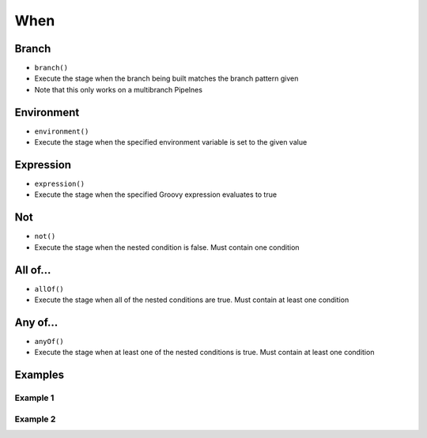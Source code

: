 ****
When
****


Branch
======
* ``branch()``
* Execute the stage when the branch being built matches the branch pattern given
* Note that this only works on a multibranch Pipelnes

.. code-block:: groovy
    :emphasize-lines: 2

    when {
        branch 'master'
    }


Environment
===========
* ``environment()``
* Execute the stage when the specified environment variable is set to the given value

.. code-block:: groovy
    :emphasize-lines: 2

    when {
        environment(name: 'DEPLOY_TO', value: 'production')
    }


Expression
==========
* ``expression()``
* Execute the stage when the specified Groovy expression evaluates to true

.. code-block:: groovy
    :emphasize-lines: 2

    when {
        expression { return params.DEBUG_BUILD }
    }


Not
===
* ``not()``
* Execute the stage when the nested condition is false. Must contain one condition

.. code-block:: groovy
    :emphasize-lines: 2

    when {
        not { branch 'master' }
    }


All of...
=========
* ``allOf()``
* Execute the stage when all of the nested conditions are true. Must contain at least one condition

.. code-block:: groovy
    :emphasize-lines: 2

    when {
        allOf {
            branch 'master'
            environment(name: 'DEPLOY_TO', value: 'production')
        }
    }


Any of...
=========
* ``anyOf()``
* Execute the stage when at least one of the nested conditions is true. Must contain at least one condition

.. code-block:: groovy
    :emphasize-lines: 2

    when {
        anyOf {
            branch 'master'
            branch 'staging'
        }
    }


Examples
========

Example 1
---------
.. code-block:: groovy
    :emphasize-lines: 6-9

    pipeline {
        agent any

        stages {
            stage('Test') {
                when {
                    sh '/bin/echo Should I test?'
                    return true
                }

                steps {
                    sh '/bin/echo Testing...'
                }
            }
    }

Example 2
---------
.. code-block:: groovy
    :emphasize-lines: 6-15

    pipeline {
        agent any

        stages {
            stage('Deploy') {
                when {
                    expression {
                        BRANCH_NAME ==~ /(production|staging)/
                    }

                    anyOf {
                        environment name: 'DEPLOY_TO', value: 'production'
                        environment name: 'DEPLOY_TO', value: 'staging'
                    }
                }

                steps {
                    sh '/bin/echo Deploying...'
                }
            }
        }
    }

